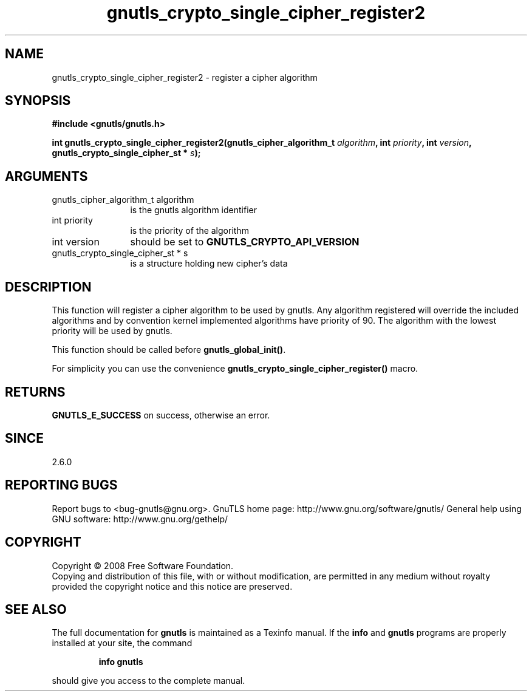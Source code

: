 .\" DO NOT MODIFY THIS FILE!  It was generated by gdoc.
.TH "gnutls_crypto_single_cipher_register2" 3 "2.8.5" "gnutls" "gnutls"
.SH NAME
gnutls_crypto_single_cipher_register2 \- register a cipher algorithm
.SH SYNOPSIS
.B #include <gnutls/gnutls.h>
.sp
.BI "int gnutls_crypto_single_cipher_register2(gnutls_cipher_algorithm_t " algorithm ", int " priority ", int " version ", gnutls_crypto_single_cipher_st * " s ");"
.SH ARGUMENTS
.IP "gnutls_cipher_algorithm_t algorithm" 12
is the gnutls algorithm identifier
.IP "int priority" 12
is the priority of the algorithm
.IP "int version" 12
should be set to \fBGNUTLS_CRYPTO_API_VERSION\fP
.IP "gnutls_crypto_single_cipher_st * s" 12
is a structure holding new cipher's data
.SH "DESCRIPTION"
This function will register a cipher algorithm to be used by
gnutls.  Any algorithm registered will override the included
algorithms and by convention kernel implemented algorithms have
priority of 90.  The algorithm with the lowest priority will be
used by gnutls.

This function should be called before \fBgnutls_global_init()\fP.

For simplicity you can use the convenience
\fBgnutls_crypto_single_cipher_register()\fP macro.
.SH "RETURNS"
\fBGNUTLS_E_SUCCESS\fP on success, otherwise an error.
.SH "SINCE"
2.6.0
.SH "REPORTING BUGS"
Report bugs to <bug-gnutls@gnu.org>.
GnuTLS home page: http://www.gnu.org/software/gnutls/
General help using GNU software: http://www.gnu.org/gethelp/
.SH COPYRIGHT
Copyright \(co 2008 Free Software Foundation.
.br
Copying and distribution of this file, with or without modification,
are permitted in any medium without royalty provided the copyright
notice and this notice are preserved.
.SH "SEE ALSO"
The full documentation for
.B gnutls
is maintained as a Texinfo manual.  If the
.B info
and
.B gnutls
programs are properly installed at your site, the command
.IP
.B info gnutls
.PP
should give you access to the complete manual.
